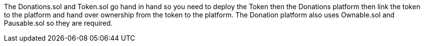 

The Donations.sol and Token.sol go hand in hand so you need to deploy the Token then the Donations platform then link the token to the platform and hand over ownership from the token to the platform. The Donation platform also uses Ownable.sol and Pausable.sol so they are required.

